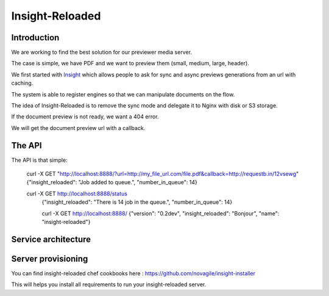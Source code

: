 ================
Insight-Reloaded
================

Introduction
============

We are working to find the best solution for our previewer media server.

The case is simple, we have PDF and we want to preview them (small,
medium, large, header).

We first started with Insight_ which allows people to ask for sync
and async previews generations from an url with caching.

The system is able to register engines so that we can manipulate
documents on the flow.

The idea of Insight-Reloaded is to remove the sync mode and delegate
it to Nginx with disk or S3 storage.

If the document preview is not ready, we want a 404 error.

We will get the document preview url with a callback.

The API
=======

The API is that simple:

    curl -X GET "http://localhost:8888/?url=http://my_file_url.com/file.pdf&callback=http://requestb.in/12vsewg"
    {"insight_reloaded": "Job added to queue.", "number_in_queue": 14}

    curl -X GET http://localhost:8888/status
	{"insight_reloaded": "There is 14 job in the queue.", "number_in_queue": 14}

	curl -X GET http://localhost:8888/
	{"version": "0.2dev", "insight_reloaded": "Bonjour", "name": "insight-reloaded"}


Service architecture
====================

.. image:: https://raw.github.com/novagile/insight-reloaded/master/docs/_static/InsightReloaded.png
.. _Insight: https://github.com/novagile/insight

Server provisioning
===================

You can find insight-reloaded chef cookbooks here : https://github.com/novagile/insight-installer

This will helps you install all requirements to run your insight-reloaded server.
